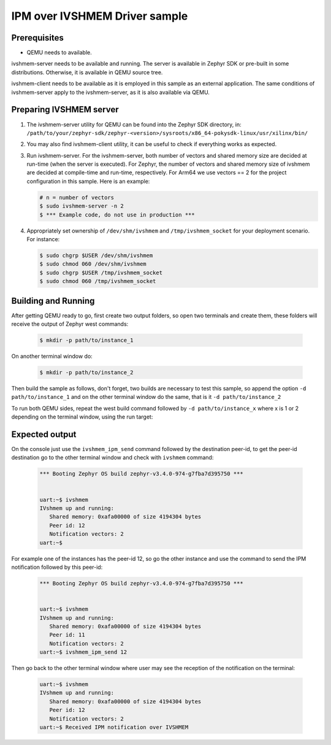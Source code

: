 IPM over IVSHMEM Driver sample
################################

Prerequisites
*************

* QEMU needs to available.

ivshmem-server needs to be available and running. The server is available in
Zephyr SDK or pre-built in some distributions. Otherwise, it is available in
QEMU source tree.

ivshmem-client needs to be available as it is employed in this sample as an
external application. The same conditions of ivshmem-server apply to the
ivshmem-server, as it is also available via QEMU.

Preparing IVSHMEM server
************************
#. The ivshmem-server utility for QEMU can be found into the Zephyr SDK
   directory, in:
   ``/path/to/your/zephyr-sdk/zephyr-<version>/sysroots/x86_64-pokysdk-linux/usr/xilinx/bin/``

#. You may also find ivshmem-client utility, it can be useful to check if everything works
   as expected.

#. Run ivshmem-server. For the ivshmem-server, both number of vectors and
   shared memory size are decided at run-time (when the server is executed).
   For Zephyr, the number of vectors and shared memory size of ivshmem are
   decided at compile-time and run-time, respectively. For Arm64 we use
   vectors == 2 for the project configuration in this sample. Here is an example:

   .. code-block:: console

      # n = number of vectors
      $ sudo ivshmem-server -n 2
      $ *** Example code, do not use in production ***

#. Appropriately set ownership of ``/dev/shm/ivshmem`` and
   ``/tmp/ivshmem_socket`` for your deployment scenario. For instance:

   .. code-block:: console

      $ sudo chgrp $USER /dev/shm/ivshmem
      $ sudo chmod 060 /dev/shm/ivshmem
      $ sudo chgrp $USER /tmp/ivshmem_socket
      $ sudo chmod 060 /tmp/ivshmem_socket

Building and Running
********************

After getting QEMU ready to go, first create two output folders, so open two terminals
and create them, these folders will receive the output of Zephyr west commands:

   .. code-block:: console

      $ mkdir -p path/to/instance_1

On another terminal window do:

   .. code-block:: console

      $ mkdir -p path/to/instance_2

Then build the sample as follows, don't forget, two builds are necessary
to test this sample, so append the option ``-d path/to/instance_1`` and
on the other terminal window do the same, that is it ``-d path/to/instance_2``

.. zephyr-app-commands::
   :zephyr-app: samples/drivers/ipm/ipm_ivshmem
   :board: qemu_cortex_a53
   :goals: build
   :compact:

To run both QEMU sides, repeat the west build command followed
by ``-d path/to/instance_x`` where x is 1 or 2 depending on the
terminal window, using the run target:

.. zephyr-app-commands::
   :zephyr-app: samples/drivers/ipm/ipm_ivshmem
   :board: qemu_cortex_a53
   :goals: run
   :compact:

Expected output
***************

On the console just use the ``ivshmem_ipm_send`` command
followed by the destination peer-id, to get the peer-id destination
go to the other terminal window and check with ``ivshmem`` command:

   .. code-block:: console

      *** Booting Zephyr OS build zephyr-v3.4.0-974-g7fba7d395750 ***


      uart:~$ ivshmem
      IVshmem up and running:
         Shared memory: 0xafa00000 of size 4194304 bytes
         Peer id: 12
         Notification vectors: 2
      uart:~$

For example one of the instances has the peer-id 12, so go the other
instance and use the command to send the IPM notification followed
by this peer-id:

   .. code-block:: console

      *** Booting Zephyr OS build zephyr-v3.4.0-974-g7fba7d395750 ***


      uart:~$ ivshmem
      IVshmem up and running:
         Shared memory: 0xafa00000 of size 4194304 bytes
         Peer id: 11
         Notification vectors: 2
      uart:~$ ivshmem_ipm_send 12

Then go back to the other terminal window where user may see the reception
of the notification on the terminal:

   .. code-block:: console

      uart:~$ ivshmem
      IVshmem up and running:
         Shared memory: 0xafa00000 of size 4194304 bytes
         Peer id: 12
         Notification vectors: 2
      uart:~$ Received IPM notification over IVSHMEM
